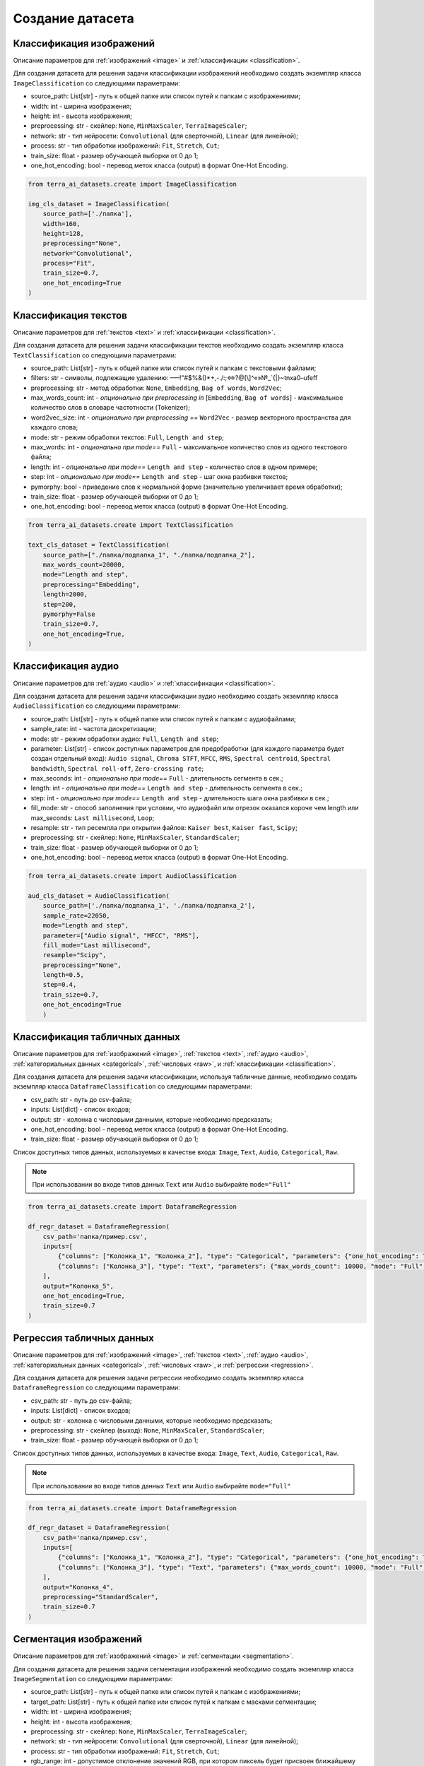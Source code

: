 .. _create:

Создание датасета
+++++++++++++++++

.. _image_classification:

Классификация изображений
=========================

Описание параметров для :ref:`изображений <image>` и :ref:`классификации <classification>`.

Для создания датасета для решения задачи классификации изображений необходимо создать экземпляр класса ``ImageClassification`` со следующими параметрами:

- source_path: List[str] - путь к общей папке или список путей к папкам с изображениями;
- width: int - ширина изображения;
- height: int - высота изображения;
- preprocessing: str - скейлер: ``None``, ``MinMaxScaler``, ``TerraImageScaler``;
- network: str - тип нейросети: ``Convolutional`` (для сверточной), ``Linear`` (для линейной);
- process: str - тип обработки изображений: ``Fit``, ``Stretch``, ``Cut``;
- train_size: float - размер обучающей выборки от 0 до 1;
- one_hot_encoding: bool - перевод меток класса (output) в формат One-Hot Encoding.


.. code-block:: python

    from terra_ai_datasets.create import ImageClassification

    img_cls_dataset = ImageClassification(
        source_path=['./папка'],
        width=160,
        height=128,
        preprocessing="None",
        network="Convolutional",
        process="Fit",
        train_size=0.7,
        one_hot_encoding=True
    )
..

.. _text_classification:

Классификация текстов
=====================

Описание параметров для :ref:`текстов <text>` и :ref:`классификации <classification>`.

Для создания датасета для решения задачи классификации текстов необходимо создать экземпляр класса ``TextClassification`` со следующими параметрами:

- source_path: List[str] - путь к общей папке или список путей к папкам с текстовыми файлами;
- filters: str - символы, подлежащие удалению: –—!"#$%&()*+,-./:;<=>?@[\\]^«»№_`{|}~\t\n\xa0–\ufeff
- preprocessing: str - метод обработки: ``None``, ``Embedding``, ``Bag of words``, ``Word2Vec``;
- max_words_count: int - *опционально при preprocessing in* [``Embedding``, ``Bag of words``]  - максимальное количество слов в словаре частотности (Tokenizer);
- word2vec_size: int - *опционально при preprocessing ==* ``Word2Vec``  - размер векторного пространства для каждого слова;
- mode: str - режим обработки текстов: ``Full``, ``Length and step``;
- max_words: int - *опционально при mode==* ``Full`` - максимальное количество слов из одного текстового файла;
- length: int - *опционально при mode==* ``Length and step`` - количество слов в одном примере;
- step: int - *опционально при mode==* ``Length and step`` - шаг окна разбивки текстов;
- pymorphy: bool - приведение слов к нормальной форме (значительно увеличивает время обработки);
- train_size: float - размер обучающей выборки от 0 до 1;
- one_hot_encoding: bool - перевод меток класса (output) в формат One-Hot Encoding.


.. code-block:: python

    from terra_ai_datasets.create import TextClassification

    text_cls_dataset = TextClassification(
        source_path=["./папка/подпапка_1", "./папка/подпапка_2"],
        max_words_count=20000,
        mode="Length and step",
        preprocessing="Embedding",
        length=2000,
        step=200,
        pymorphy=False
        train_size=0.7,
        one_hot_encoding=True,
    )
..

.. _audio_classification:

Классификация аудио
===================

Описание параметров для :ref:`аудио <audio>` и :ref:`классификации <classification>`.

Для создания датасета для решения задачи классификации аудио необходимо создать экземпляр класса ``AudioClassification`` со следующими параметрами:

- source_path: List[str] - путь к общей папке или список путей к папкам с аудиофайлами;
- sample_rate: int - частота дискретизации;
- mode: str - режим обработки аудио: ``Full``, ``Length and step``;
- parameter: List[str] - список доступных параметров для предобработки (для каждого параметра будет создан отдельный вход): ``Audio signal``, ``Chroma STFT``, ``MFCC``, ``RMS``, ``Spectral centroid``, ``Spectral bandwidth``, ``Spectral roll-off``, ``Zero-crossing rate``;
- max_seconds: int - *опционально при mode==* ``Full`` - длительность сегмента в сек.;
- length: int - *опционально при mode==* ``Length and step`` - длительность сегмента в сек.;
- step: int - *опционально при mode==* ``Length and step`` - длительность шага окна разбивки в сек.;
- fill_mode: str - способ заполнения при условии, что аудиофайл или отрезок оказался короче чем length или max_seconds: ``Last millisecond``, ``Loop``;
- resample: str - тип ресемпла при открытии файлов: ``Kaiser best``, ``Kaiser fast``, ``Scipy``;
- preprocessing: str - скейлер: ``None``, ``MinMaxScaler``, ``StandardScaler``;
- train_size: float - размер обучающей выборки от 0 до 1;
- one_hot_encoding: bool - перевод меток класса (output) в формат One-Hot Encoding.


.. code-block:: python

    from terra_ai_datasets.create import AudioClassification

    aud_cls_dataset = AudioClassification(
        source_path=['./папка/подпапка_1', './папка/подпапка_2'],
        sample_rate=22050,
        mode="Length and step",
        parameter=["Audio signal", "MFCC", "RMS"],
        fill_mode="Last millisecond",
        resample="Scipy",
        preprocessing="None",
        length=0.5,
        step=0.4,
        train_size=0.7,
        one_hot_encoding=True
        )
..

.. _table_classification:

Классификация табличных данных
==============================

Описание параметров для :ref:`изображений <image>`, :ref:`текстов <text>`, :ref:`аудио <audio>`, :ref:`категориальных данных <categorical>`, :ref:`числовых <raw>`, и :ref:`классификации <classification>`.

Для создания датасета для решения задачи классификации, используя табличные данные, необходимо создать экземпляр класса ``DataframeClassification`` со следующими параметрами:

- csv_path: str - путь до csv-файла;
- inputs: List[dict] - список входов;
- output: str - колонка с числовыми данными, которые необходимо предсказать;
- one_hot_encoding: bool - перевод меток класса (output) в формат One-Hot Encoding.
- train_size: float - размер обучающей выборки от 0 до 1;

Список доступных типов данных, используемых в качестве входа: ``Image``, ``Text``, ``Audio``, ``Categorical``, ``Raw``.

.. note::
    При использовании во входе типов данных ``Text`` или ``Audio`` выбирайте ``mode="Full"``


.. code-block:: python

    from terra_ai_datasets.create import DataframeRegression

    df_regr_dataset = DataframeRegression(
        csv_path='папка/пример.csv',
        inputs=[
            {"columns": ["Колонка_1", "Колонка_2"], "type": "Categorical", "parameters": {"one_hot_encoding": True}},
            {"columns": ["Колонка_3"], "type": "Text", "parameters": {"max_words_count": 10000, "mode": "Full", "preprocessing": "Embedding", "max_words": 30, "pymorphy": False}},
        ],
        output="Колонка_5",
        one_hot_encoding=True,
        train_size=0.7
    )
..

.. _table_regression:

Регрессия табличных данных
==========================

Описание параметров для :ref:`изображений <image>`, :ref:`текстов <text>`, :ref:`аудио <audio>`, :ref:`категориальных данных <categorical>`, :ref:`числовых <raw>`, и :ref:`регрессии <regression>`.

Для создания датасета для решения задачи регрессии необходимо создать экземпляр класса ``DataframeRegression`` со следующими параметрами:

- csv_path: str - путь до csv-файла;
- inputs: List[dict] - список входов;
- output: str - колонка с числовыми данными, которые необходимо предсказать;
- preprocessing: str - скейлер (выход): ``None``, ``MinMaxScaler``, ``StandardScaler``;
- train_size: float - размер обучающей выборки от 0 до 1;

Список доступных типов данных, используемых в качестве входа: ``Image``, ``Text``, ``Audio``, ``Categorical``, ``Raw``.

.. note::
    При использовании во входе типов данных ``Text`` или ``Audio`` выбирайте ``mode="Full"``


.. code-block:: python

    from terra_ai_datasets.create import DataframeRegression

    df_regr_dataset = DataframeRegression(
        csv_path='папка/пример.csv',
        inputs=[
            {"columns": ["Колонка_1", "Колонка_2"], "type": "Categorical", "parameters": {"one_hot_encoding": True}},
            {"columns": ["Колонка_3"], "type": "Text", "parameters": {"max_words_count": 10000, "mode": "Full", "preprocessing": "Embedding", "max_words": 30, "pymorphy": False}},
        ],
        output="Колонка_4",
        preprocessing="StandardScaler",
        train_size=0.7
    )
..

.. _image_segmentation:

Сегментация изображений
=======================

Описание параметров для :ref:`изображений <image>` и :ref:`сегментации <segmentation>`.

Для создания датасета для решения задачи сегментации изображений необходимо создать экземпляр класса ``ImageSegmentation`` со следующими параметрами:

- source_path: List[str] - путь к общей папке или список путей к папкам с изображениями;
- target_path: List[str] - путь к общей папке или список путей к папкам с масками сегментации;
- width: int - ширина изображения;
- height: int - высота изображения;
- preprocessing: str - скейлер: ``None``, ``MinMaxScaler``, ``TerraImageScaler``;
- network: str - тип нейросети: ``Convolutional`` (для сверточной), ``Linear`` (для линейной);
- process: str - тип обработки изображений: ``Fit``, ``Stretch``, ``Cut``;
- rgb_range: int - допустимое отклонение значений RGB, при котором пиксель будет присвоен ближайшему классу;
- classes: Dict[str, List[int]] - *опционально* - ручной ввод названий классов и их цветов в формате RGB;
- num_classes: int - *опционально* - количество классов в масках сегментации, которые будет искать автоматический поиск;
- classes_path: str - *опционально* - путь к файлу аннотации;
- train_size: float - размер обучающей выборки от 0 до 1;

.. note::
    Для создания датасета необходимо указать хотя бы один из опциональных параметров. В случае одновременного указания двух и более параметров, очередность приоритетов будет следующей: ``classes``, ``classes_path``, ``num_classes``.


.. code-block:: python

    from terra_ai_datasets.create import ImageSegmentation

    img_seg_dataset = ImageSegmentation(
        source_path=['./папка/изображения'],
        target_path=['./папка/маски'],
        width=160,
        height=128,
        preprocessing="MinMaxScaler",
        network="Convolutional",
        process='Fit',
        rgb_range=50,
        classes={"класс_1": [255, 255, 255], "класс_2": [0, 0, 0]}
        num_classes=2,
        classes_path="./папка/labelmap.txt"
        train_size=0.7,
    )
..

.. _timeseries_depth:

Временные ряды
==============

Описание параметров для :ref:`временных рядов <timeseries>` и :ref:`глубины предсказания <timeseriesDepth>`.

Для создания датасета для решения задачи предсказания временных рядов необходимо создать экземпляр класса ``TimeseriesDepth`` со следующими параметрами:

- csv_path: str - путь до csv-файла;
- inputs: List[str] - список колонок, используемых в качестве входа;
- outputs: List[str] - список колонок, используемых в качестве выхода;
- preprocessing: str - скейлер: ``None``, ``MinMaxScaler``, ``StandardScaler``;
- length: int - количество значений временного ряда, на основе которых будет происходить предсказание;
- step: int - длин шага сдвига окна разбивки временного ряда при составлении примеров;
- depth: int - глубина предсказания временного ряда;
- train_size: float - размер обучающей выборки от 0 до 1;

.. code-block:: python

    ts_depth = TimeseriesDepth(
        csv_path="папка/пример.csv",
        inputs=["<OPEN>", "<HIGH>", "<LOW>", "<CLOSE>"],
        outputs=["<CLOSE>"],
        preprocessing="StandardScaler",
        length=100,
        step=20,
        depth=30,
        train_size=0.7,
    )
..

.. _timeseries_trend:

Тренд временных рядов
=====================

Описание параметров для :ref:`временных рядов <timeseries>` и :ref:`глубины предсказания <timeseriesTrend>`.

Для создания датасета для решения задачи предсказания тренда временных рядов необходимо создать экземпляр класса ``TimeseriesTrend`` со следующими параметрами:

- csv_path: str - путь до csv-файла;
- inputs: List[str] - список колонок, используемых в качестве входа;
- outputs: List[str] - список колонок, используемых в качестве выхода;
- preprocessing: str - скейлер: ``None``, ``MinMaxScaler``, ``StandardScaler``;
- length: int - количество значений временного ряда, на основе которых будет происходить предсказание;
- step: int - длин шага сдвига окна разбивки временного ряда при составлении примеров;
- deviation: int - отклонение нулевого тренда в процентах;
- train_size: float - размер обучающей выборки от 0 до 1;
- one_hot_encoding: bool - перевод меток класса (output) в формат One-Hot Encoding.

.. code-block:: python

    ts_trend = TimeseriesTrend(
        csv_path="папка/пример.csv",
        inputs=["<OPEN>", "<HIGH>", "<LOW>", "<CLOSE>"],
        outputs=["<CLOSE>"],
        preprocessing="StandardScaler",
        length=100,
        step=20,
        deviation=0.5,
        one_hot_encoding=True
        train_size=0.7,
    )
..